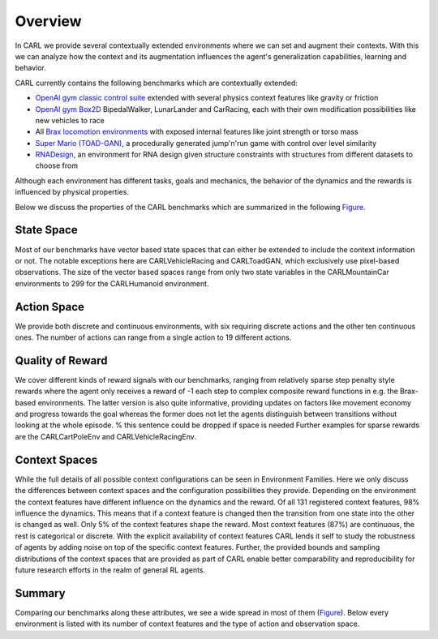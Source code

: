 Overview
========

In CARL we provide several contextually extended environments where we can set and augment their contexts.
With this we can analyze how the context and its augmentation influences the agent's generalization capabilities,
learning and behavior.

CARL currently contains the following benchmarks which are contextually extended:

- `OpenAI gym classic control suite <https://gym.openai.com/envs/#classic_control>`_ extended with several physics
  context features like gravity or friction

- `OpenAI gym Box2D <https://gym.openai.com/envs/#box2d>`_ BipedalWalker, LunarLander and
  CarRacing, each with their own modification possibilities like
  new vehicles to race

- All `Brax locomotion environments <https://github.com/google/brax>`_ with exposed internal features
  like joint strength or torso mass

- `Super Mario (TOAD-GAN) <https://github.com/Mawiszus/TOAD-GAN>`_, a procedurally generated jump'n'run game with control
  over level similarity

- `RNADesign <https://github.com/automl/learna/>`_, an environment for RNA design given structure
  constraints with structures from different datasets to choose from

.. image:: ../figures/envs_overview.png
  :width: 90%
  :align: center
  :alt: Screenshot of each environment included in CARL.

Although each environment has different tasks, goals and mechanics, the behavior of the dynamics and the rewards is
influenced by physical properties.

Below we discuss the properties of the CARL benchmarks which are summarized in the following Figure_.

.. _Figure:
.. image:: ../figures/radar_env_space.png
  :width: 90%
  :align: center
  :alt: Radar Plots for Env. Spaces

State Space
-----------
Most of our benchmarks have vector based state spaces that can either be extended to include the context information or
not. The notable exceptions here are CARLVehicleRacing and CARLToadGAN, which exclusively use pixel-based observations.
The size of the vector based spaces range from only two state variables in the CARLMountainCar environments to 299
for the CARLHumanoid environment.

Action Space
------------
We provide both discrete and continuous environments, with six requiring discrete actions and the other ten continuous
ones. The number of actions can range from a single action to 19 different actions.

Quality of Reward
-----------------
We cover different kinds of reward signals with our benchmarks, ranging from relatively sparse step penalty style
rewards where the agent only receives a reward of -1 each step to complex composite reward functions in e.g. the
Brax-based environments. The latter version is also quite informative, providing updates on factors like movement
economy and progress towards the goal whereas the former does not let the agents distinguish between transitions
without looking at the whole episode. % this sentence could be dropped if space is needed
Further examples for sparse rewards are the CARLCartPoleEnv and CARLVehicleRacingEnv.

Context Spaces
--------------
While the full details of all possible context configurations can be seen in Environment Families. Here we
only discuss the differences between context spaces and the configuration possibilities they provide.
Depending on the environment the context features have different influence on the dynamics and the reward. Of all 131
registered context features, 98% influence the dynamics. This means that if a context feature is changed then the
transition from one state into the other is changed as well. Only 5% of the context features shape the reward.
Most context features (87%) are continuous, the rest is categorical or discrete.
With the explicit availability of context features CARL lends it self to study the robustness of agents by adding
noise on top of the specific context features. Further, the provided bounds and sampling distributions of the context
spaces that are provided as part of \CARL enable better comparability and reproducibility for future research efforts
in the realm of general RL agents.

Summary
-------
Comparing our benchmarks along these attributes, we see a wide spread in most of them (Figure_).
Below every environment is listed with its number of context features and the type of action and observation space.

.. csv-table:: 
   :file: data/tab_overview_environments.csv
   :header-rows: 1
